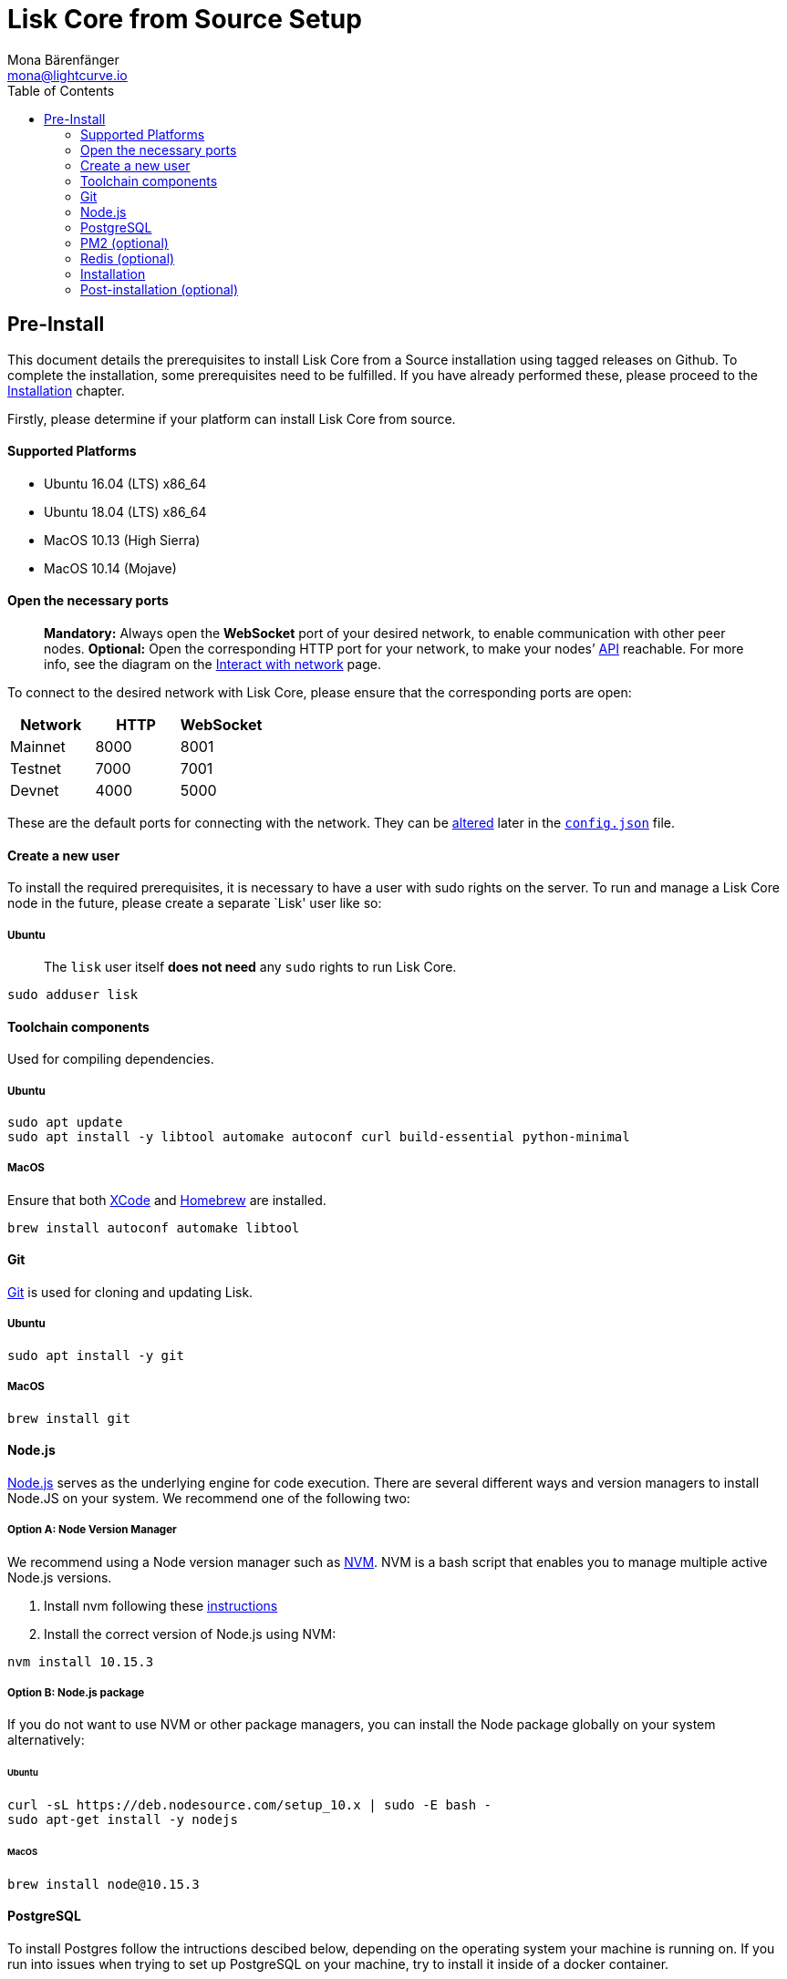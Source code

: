 = Lisk Core from Source Setup
Mona Bärenfänger <mona@lightcurve.io>
:toc:

== Pre-Install

This document details the prerequisites to install Lisk Core from a
Source installation using tagged releases on Github. To complete the
installation, some prerequisites need to be fulfilled. If you have
already performed these, please proceed to the
<<installation,Installation>> chapter.

Firstly, please determine if your platform can install Lisk Core from
source.

==== Supported Platforms

* Ubuntu 16.04 (LTS) x86_64
* Ubuntu 18.04 (LTS) x86_64
* MacOS 10.13 (High Sierra)
* MacOS 10.14 (Mojave)

==== Open the necessary ports

____
*Mandatory:* Always open the *WebSocket* port of your desired network,
to enable communication with other peer nodes. *Optional:* Open the
corresponding HTTP port for your network, to make your nodes’
https://lisk.io/documentation/lisk-core/api[API] reachable. For more
info, see the diagram on the
xref:lisk-core::getting-started/interact-with-network.adoc[Interact with network] page.
____

To connect to the desired network with Lisk Core, please ensure that the
corresponding ports are open:

[cols=",,",options="header",]
|===
|Network |HTTP |WebSocket
|Mainnet |8000 |8001
|Testnet |7000 |7001
|Devnet |4000 |5000
|===

These are the default ports for connecting with the network. They can be
xref:configuration.adoc[altered] later in the
https://github.com/LiskHQ/lisk-core/blob/master/config/mainnet/config.json#L21[`+config.json+`]
file.

==== Create a new user

To install the required prerequisites, it is necessary to have a user
with sudo rights on the server. To run and manage a Lisk Core node in
the future, please create a separate `Lisk' user like so:

===== Ubuntu

____
The `+lisk+` user itself *does not need* any `+sudo+` rights to run Lisk
Core.
____

[source,bash]
----
sudo adduser lisk
----

==== Toolchain components

Used for compiling dependencies.

===== Ubuntu

[source,bash]
----
sudo apt update
sudo apt install -y libtool automake autoconf curl build-essential python-minimal
----

===== MacOS

Ensure that both https://developer.apple.com/xcode/[XCode] and
https://brew.sh/[Homebrew] are installed.

[source,bash]
----
brew install autoconf automake libtool
----

==== Git

https://github.com/git/git[Git] is used for cloning and updating Lisk.

===== Ubuntu

[source,bash]
----
sudo apt install -y git
----

===== MacOS

[source,bash]
----
brew install git
----

==== Node.js

https://nodejs.org/[Node.js] serves as the underlying engine for code
execution. There are several different ways and version managers to
install Node.JS on your system. We recommend one of the following two:

===== Option A: Node Version Manager

We recommend using a Node version manager such as
https://github.com/creationix/nvm[NVM]. NVM is a bash script that
enables you to manage multiple active Node.js versions.

[arabic]
. Install nvm following these
https://github.com/creationix/nvm#install--update-script[instructions]
. Install the correct version of Node.js using NVM:

[source,bash]
----
nvm install 10.15.3
----

===== Option B: Node.js package

If you do not want to use NVM or other package managers, you can install
the Node package globally on your system alternatively:

====== Ubuntu

[source,bash]
----
curl -sL https://deb.nodesource.com/setup_10.x | sudo -E bash -
sudo apt-get install -y nodejs
----

====== MacOS

[source,bash]
----
brew install node@10.15.3
----

==== PostgreSQL

To install Postgres follow the intructions descibed below, depending on
the operating system your machine is running on. If you run into issues
when trying to set up PostgreSQL on your machine, try to install it
inside of a docker container.

____
We recommend using Postgres with Docker for a quick and straight forward
setup of Postgres.
____

===== A. Postgres with Docker

Running Postgres inside a Docker container will setup the correct
version of Postgres and containerize it away from any existing versions
you may have locally on your machine. Chose this setup if you are not
familiar with Postgres, or if you run in to issues with a previously
installed version of Postgres. To perform the command below
successfully, install Docker like described in the Setup page of
xref:setup/docker.adoc[Lisk Core Docker distribution].

____
If you have other versions of PostgreSQL installed on your machine, make
sure to stop them before starting the docker container.
____

[source,bash]
----
docker run --name lisk_core_db -p 5432:5432 -e POSTGRES_USER=lisk -e POSTGRES_PASSWORD=password -e POSTGRES_DB=lisk_<NETWORK> -d postgres:10
----

This will install PostgreSQL version 10 (`+postgres:10+`) in a container
with name `+lisk_core_db+` and binds the port `+5432+` of the container
with the same port of the machine. As environment variables we expose
`+POSTGRES_USER=lisk+` to create the lisk user and
`+POSTGRES_PASSWORD=password+` to set the password for the lisk user.
Finally the environment variable `+POSTGRES_DB+` creates the database
`+lisk_<NETWORK>+` with the `+lisk+` user as owner.

The above should be enough to set up the database ready to use with Lisk
Core. To manage the Docker container, use the following commands:

[source,bash]
----
docker stop lisk_core_db # stop the container
docker start lisk_core_db # start the container
docker restart lisk_core_db # restart the container
docker rm lisk_core_db # remove the container
----

In case you want to access Postgres inside the container via CLI, run:

[source,bash]
----
docker exec --tty --interactive lisk_core_db psql -h localhost -U lisk -d postgres
----

===== B. Postgres system-wide

====== Ubuntu

Firstly, install postgreSQL on your machine:

[source,bash]
----
sudo apt-get purge -y postgres* # remove all already installed postgres versions
sudo sh -c 'echo "deb http://apt.postgresql.org/pub/repos/apt/ $(lsb_release -cs)-pgdg main" > /etc/apt/sources.list.d/pgdg.list'
sudo apt install wget ca-certificates
wget --quiet -O - https://www.postgresql.org/media/keys/ACCC4CF8.asc | sudo apt-key add -
sudo apt update
sudo apt install postgresql-10
----

After installation, you should see the Postgres database cluster, by
running

[source,bash]
----
pg_lsclusters
----

Drop the existing database cluster, and replace it with a cluster with
the locale `+en_US.UTF-8+`:

[source,bash]
----
sudo pg_dropcluster --stop 10 main
sudo pg_createcluster --locale en_US.UTF-8 --start 10 main
----

Create a new database user called `+lisk+` and grant it rights to create
databases. Then create the database with the lisk user as owner. In the
last step, define the password for the lisk user:

[source,bash]
----
sudo -u postgres -i createuser --createdb lisk
sudo -u postgres -i createdb lisk_<NETWORK> --owner lisk
sudo -u postgres psql -d lisk_<NETWORK> -c "alter user lisk with password 'password';"
----

`+<NETWORK>+` may be `+main+` for Mainnet, `+test+` for Testnet or
`+dev+` for Devnet.

____
Change `password' to a secure password of your choice. Don’t forget to
update this password in the link:configuration.md[Lisk SDK
configuration] later on.
____

====== MacOS

Install Postgres version 10:

[source,bash]
----
brew install postgresql@10
----

Add it to the systems path:

[source,bash]
----
echo 'export PATH="/usr/local/opt/postgresql@10/bin:$PATH"' >> ~/.bash_profile
export LDFLAGS="-L/usr/local/opt/postgresql@10/lib"
export CPPFLAGS="-I/usr/local/opt/postgresql@10/include"
----

Start Postgres, create the `+lisk+` user and the database:

[source,bash]
----
initdb /usr/local/var/postgres -E utf8 --locale=en_US.UTF-8
brew services start postgresql@10
createuser --createdb lisk
createdb lisk_<NETWORK> --owner lisk
psql -d lisk_<NETWORK> -c "alter user lisk with password 'password';"
----

`+<NETWORK>+` may be `+main+` for Mainnet, `+test+` for Testnet or
`+dev+` for Devnet.

____
Change `+'password'+` to a secure password of your choice. Don’t forget
to update this password in the xref:configuration.adoc[Lisk Core configuration] later on.
____

==== PM2 (optional)

Install https://github.com/Unitech/pm2[PM2] for managing start/stop of
the app process in the background:

[source,bash]
----
npm install pm2 -g
----

==== Redis (optional)

===== Ubuntu

[source,bash]
----
sudo apt install redis-server
----

Start Redis:

[source,bash]
----
sudo service redis-server start
----

Stop Redis:

[source,bash]
----
sudo service redis-server stop
----

===== MacOS

[source,bash]
----
brew install redis
----

Start Redis:

[source,bash]
----
brew services start redis
----

Stop Redis:

[source,bash]
----
brew services stop redis
----

____
Lisk does not run on the redis default port of `+6379+`. Instead it is
configured to run on port: `+6380+`. Due to this, to run Lisk, you have
one of two options:
____

[upperalpha]
. *Change the Lisk configuration*

In the next installation phase, remember to update the Redis port
configuration in `+config.json+`.

[upperalpha, start=2]
. *Change the Redis launch configuration*

Update the launch configuration file on your system. Note that there are
many ways to do this.

The following is one example:

[arabic]
. Stop redis-server
. Edit the file `+redis.conf+` and change: `+port 6379+` to
`+port 6380+`
* Ubuntu/Debian: `+/etc/redis/redis.conf+`
* MacOS: `+/usr/local/etc/redis.conf+`
. Start redis-server

Now confirm that redis is running on `+port 6380+`:

[source,bash]
----
redis-cli -p 6380
ping
----

And you should get the result `+PONG+`.

If you have finished all the above steps successfully, your system is
ready for installation of Lisk Core.

=== Installation

This section details how to install Lisk Core from Source. When
completed, you will have a functioning node on the Lisk Network. If you
are looking to upgrade your current Lisk Core installation, please see
xref:upgrade/source.adoc[Upgrade from Source].

==== Login as the Lisk user

This user was created in the <<_pre_install,Prerequisites>>. If you
are already logged in to this user, please skip this step.

[source,bash]
----
sudo -u lisk -i
----

==== Installing Lisk from Source

[source,bash]
----
git clone https://github.com/LiskHQ/lisk-core.git # clone the repository
cd lisk-core                  # navigate into the lisk-core root folder
git checkout v2.0.0 -b v2.0.0 # check out the latest release tag
npm ci                        # install dependencies
npm run build                 # compile packages
----

____
Please check for latest release on
https://github.com/LiskHQ/lisk-core/releases
____

To test that Lisk Core is built and configured correctly, issue the
following command to connect to the network:

[source,bash]
----
node dist/index.js # Default: connect to Devnet
LISK_NETWORK=[network] node dist/index.js # Use environment variables to overwrite config values (recommended)
node dist/index.js --network [network]  # Use flags to overwrite config values
----

Where `+[network]+` might be either `+devnet+` (default), `+alphanet+`,
`+betanet+`, `+testnet+` or `+mainnet+`.

It is recommended to overwrite the config values with environment
variables if needed. Useable variables will always start with `+LISK_+`
prefix. Alternatively, the user may define a custom `+config.json+`,
like described in xref:configuration.adoc[Configuarion of Lisk Core]
Click here, to see a
xref:administration/source.adoc#_command_line_options[list of available environment variables]

If the process is running correctly, no errors are thrown in the logs.
By default, errors will be logged in `+logs/[network]/lisk.log+`. Once
the process is verified as running correctly, `+CTRL+C+` and start the
process with `+pm2+`. This will fork the process into the background and
automatically recover the process if it fails.

[source,bash]
----
pm2 start --name lisk dist/index.js -- --network [network]
----

Where `+[network]+` might be either `+devnet+` (default), `+alphanet+`,
`+betanet+`, `+testnet+` or `+mainnet+`.

For details on how to manage or stop your Lisk node, please have a look
in xref:administration/source.adoc[Administration from Source].

If you are not running Lisk locally, you will need to follow the
xref:configuration.adoc#_api_access_control[Configuration - API]
document to enable access.

That’s it! You are ready to move on to the
xref:configuration.adoc[configuration] documentation in case you wish
to configure your node further, e.g. if you wish to enable forging.

=== Post-installation (optional)

* Recommended: Set up a xref:configuration.adoc#_logrotation[log rotation]
